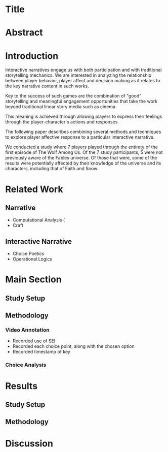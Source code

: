 * Title

* Abstract

* Introduction
Interactive narratives engage us with both participation and with traditional storytelling mechanics. We are interested in analyzing the relationship between player behavior, player affect and decision making as it relates to the key narrative content in such works. 

Key to the success of such games are the combination of "good" storytelling and meaningful engagement opportunities that take the work beyond traditional linear story media such as cinema. 

This meaning is achieved through allowing players to express their feelings through the player-character's actions and responses.

The following paper describes combining several methods and techniques to explore player affective response to a particular interactive narrative. 

We conducted a study where 7 players played through the entirety of the first episode of The Wolf Among Us. Of the 7 study participants, 5 were not previously aware of the Fables universe. Of those that were, some of the results were potentially affected by their knowledge of the universe and its characters, including that of Faith and Snow. 

* Related Work
** Narrative
- Computational Analysis (
- Craft
** Interactive Narrative
- Choice Poetics
- Operational Logics
* Main Section
** Study Setup
** Methodology
*** Video Annotation
- Recorded use of SEI
- Recorded each choice point, along with the chosen option
- Recorded timestamp of key 
*** Choice Analysis
* Results
** Study Setup
** Methodology
* Discussion
